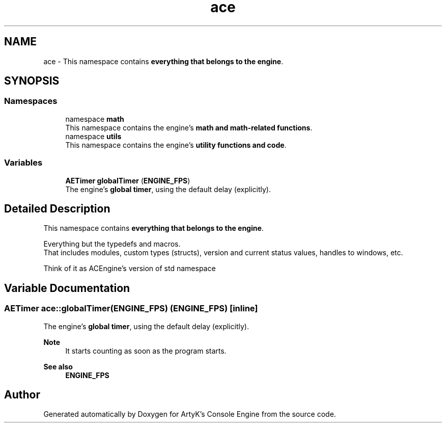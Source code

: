 .TH "ace" 3 "Fri Mar 29 2024 17:41:10" "Version v0.0.8.5a" "ArtyK's Console Engine" \" -*- nroff -*-
.ad l
.nh
.SH NAME
ace \- This namespace contains \fBeverything that belongs to the engine\fP\&.  

.SH SYNOPSIS
.br
.PP
.SS "Namespaces"

.in +1c
.ti -1c
.RI "namespace \fBmath\fP"
.br
.RI "This namespace contains the engine's \fBmath and math-related functions\fP\&. "
.ti -1c
.RI "namespace \fButils\fP"
.br
.RI "This namespace contains the engine's \fButility functions and code\fP\&. "
.in -1c
.SS "Variables"

.in +1c
.ti -1c
.RI "\fBAETimer\fP \fBglobalTimer\fP (\fBENGINE_FPS\fP)"
.br
.RI "The engine's \fBglobal timer\fP, using the default delay (explicitly)\&. "
.in -1c
.SH "Detailed Description"
.PP 
This namespace contains \fBeverything that belongs to the engine\fP\&. 

Everything but the typedefs and macros\&. 
.br
 That includes modules, custom types (structs), version and current status values, handles to windows, etc\&.
.PP
Think of it as ACEngine's version of std namespace 
.SH "Variable Documentation"
.PP 
.SS "\fBAETimer\fP ace::globalTimer(\fBENGINE_FPS\fP) (\fBENGINE_FPS\fP)\fR [inline]\fP"

.PP
The engine's \fBglobal timer\fP, using the default delay (explicitly)\&. 
.PP
\fBNote\fP
.RS 4
It starts counting as soon as the program starts\&. 
.RE
.PP
\fBSee also\fP
.RS 4
\fBENGINE_FPS\fP 
.RE
.PP

.SH "Author"
.PP 
Generated automatically by Doxygen for ArtyK's Console Engine from the source code\&.
